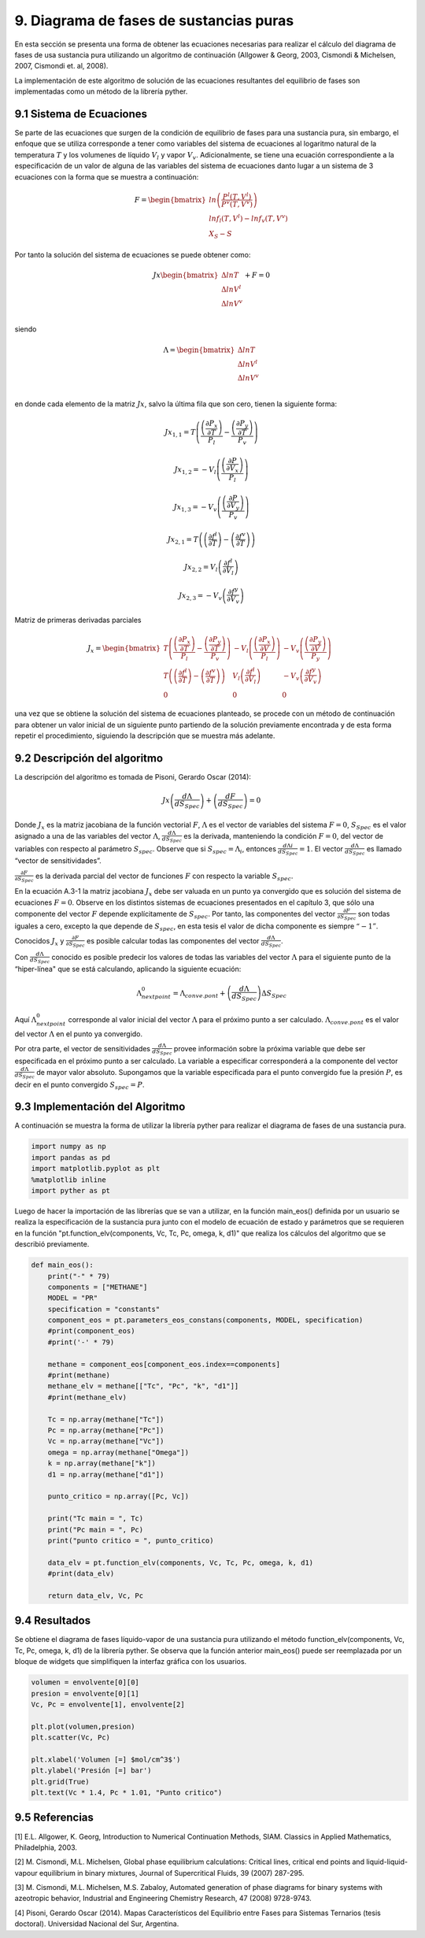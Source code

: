 ****************************************
9. Diagrama de fases de sustancias puras
****************************************

En esta sección se presenta una forma de obtener las ecuaciones
necesarias para realizar el cálculo del diagrama de fases de usa
sustancia pura utilizando un algoritmo de continuación (Allgower &
Georg, 2003, Cismondi & Michelsen, 2007, Cismondi et. al, 2008).

La implementación de este algoritmo de solución de las ecuaciones
resultantes del equilibrio de fases son implementadas como un método de
la librería pyther.

9.1 Sistema de Ecuaciones
-------------------------

Se parte de las ecuaciones que surgen de la condición de equilibrio de
fases para una sustancia pura, sin embargo, el enfoque que se utiliza
corresponde a tener como variables del sistema de ecuaciones al
logaritmo natural de la temperatura :math:`T` y los volumenes de líquido
:math:`V_l` y vapor :math:`V_v`. Adicionalmente, se tiene una ecuación
correspondiente a la especificación de un valor de alguna de las
variables del sistema de ecuaciones danto lugar a un sistema de 3
ecuaciones con la forma que se muestra a continuación:

.. math::

    F = 
   \begin{bmatrix}
   ln \left( \frac{P^l(T, V^l)} {P^v(T, V^v)} \right)\\
   ln f_l(T, V^l) - ln f_v(T, V^v)\\
   X_S - S
   \end{bmatrix}

Por tanto la solución del sistema de ecuaciones se puede obtener como:

.. math::

    Jx 
   \begin{bmatrix}
   \Delta ln T\\
   \Delta ln V^l\\
   \Delta ln V^v\\
   \end{bmatrix}
   + F = 0

siendo

.. math::

    Λ = 
   \begin{bmatrix}
   \Delta ln T\\
   \Delta ln V^l\\
   \Delta ln V^v\\
   \end{bmatrix}

en donde cada elemento de la matriz :math:`Jx`, salvo la última fila que
son cero, tienen la siguiente forma:

.. math::  Jx_{1,1} = T \left( \frac {\left(\frac{\partial P_{x} }{\partial T}\right)} {P_l} - \frac {\left(\frac{\partial P_{y} }{\partial T}\right)} {P_v}  \right) 

.. math::  Jx_{1,2} = -V_l \left( \frac {\left(\frac{\partial P }{\partial V_{x}}\right)} {P_l} \right) 

.. math::  Jx_{1,3} = -V_v \left( \frac {\left(\frac{\partial P }{\partial V_{y}}\right)} {P_v} \right) 

.. math::  Jx_{2,1} = T \left(\left(\frac{\partial f^l } {\partial T} \right) - \left(\frac{\partial f^v } {\partial T} \right) \right) 

.. math::  Jx_{2,2} = V_l \left(\frac{\partial f^l } {\partial V_{l}} \right) 

.. math::  Jx_{2,3} = - V_v \left(\frac{\partial f^y } {\partial V_{v}} \right) 

Matriz de primeras derivadas parciales

.. math::

   J_x =  \begin{bmatrix}
   T \left( \frac {\left(\frac{\partial P_{x} }{\partial T}\right)} {P_l} - \frac {\left(\frac{\partial P_{y} }{\partial T}\right)} {P_v}  \right) & 
   -V_l \left( \frac {\left(\frac{\partial P_{x} }{\partial V}\right)} {P_l} \right) & 
   -V_v \left( \frac {\left(\frac{\partial P_{y} }{\partial V}\right)} {P_y} \right) \\
       T \left(\left(\frac{\partial f^l } {\partial T} \right) - \left(\frac{\partial f^v } {\partial T} \right) \right) & V_l \left(\frac{\partial f^l } {\partial V_{l}} \right) & - V_v \left(\frac{\partial f^y } {\partial V_{v}} \right) &   \\
       0       & 0 & 0 &  
   \end{bmatrix}

una vez que se obtiene la solución del sistema de ecuaciones planteado,
se procede con un método de continuación para obtener un valor inicial
de un siguiente punto partiendo de la solución previamente encontrada y
de esta forma repetir el procedimiento, siguiendo la descripción que se
muestra más adelante.

9.2 Descripción del algoritmo
-----------------------------

La descripción del algoritmo es tomada de Pisoni, Gerardo Oscar (2014):

.. math::  
    
    Jx\left(\frac{dΛ}{dS_{Spec}}\right) + \left(\frac{dF}{dS_{Spec}}\right) = 0 

Donde :math:`J_x` es la matriz jacobiana de la función vectorial
:math:`F`, :math:`Λ` es el vector de variables del sistema :math:`F=0`,
:math:`S_{Spec}` es el valor asignado a una de las variables del vector
:math:`Λ`, :math:`\frac{dΛ}{ dS_{Spec}}` es la derivada, manteniendo la
condición :math:`F=0`, del vector de variables con respecto al parámetro
:math:`S_{spec}`. Observe que si :math:`S_{spec}=Λ_i`, entonces
:math:`\frac{dΛi} {dS_{Spec}} =1`. El vector
:math:`\frac{dΛ}{ dS_{Spec}}` es llamado “vector de sensitividades”.

:math:`\frac{\partial F} {\partial S_{Spec}}` es la derivada parcial del
vector de funciones :math:`F` con respecto la variable :math:`S_{spec}`.

En la ecuación A.3-1 la matriz jacobiana :math:`J_x` debe ser valuada en
un punto ya convergido que es solución del sistema de ecuaciones
:math:`F=0`. Observe en los distintos sistemas de ecuaciones presentados
en el capítulo 3, que sólo una componente del vector :math:`F` depende
explícitamente de :math:`S_{spec}`. Por tanto, las componentes del
vector :math:`\frac{\partial F} {\partial S_{Spec}}` son todas iguales a
cero, excepto la que depende de :math:`S_{spec}`, en esta tesis el valor
de dicha componente es siempre :math:`“-1”`.

Conocidos :math:`J_x` y :math:`\frac{\partial F} {\partial S_{Spec}}` es
posible calcular todas las componentes del vector
:math:`\frac{dΛ}{ dS_{Spec}}`.

Con :math:`\frac{dΛ}{ dS_{Spec}}` conocido es posible predecir los
valores de todas las variables del vector :math:`Λ` para el siguiente
punto de la “hiper-línea" que se está calculando, aplicando la siguiente
ecuación:

.. math::  Λ_{next point}^0  = Λ_{conve. pont} + \left(\frac{dΛ}{dS_{Spec}}\right) \Delta S_{Spec} 

Aquí :math:`Λ_{next point}^0` corresponde al valor inicial del vector
:math:`Λ` para el próximo punto a ser calculado. :math:`Λ_{conve. pont}`
es el valor del vector :math:`Λ` en el punto ya convergido.

Por otra parte, el vector de sensitividades
:math:`\frac{dΛ}{ dS_{Spec}}` provee información sobre la próxima
variable que debe ser especificada en el próximo punto a ser calculado.
La variable a especificar corresponderá a la componente del vector
:math:`\frac{dΛ}{dS_{Spec}}` de mayor valor absoluto. Supongamos que la
variable especificada para el punto convergido fue la presión :math:`P`,
es decir en el punto convergido :math:`S_{spec} = P`.

9.3 Implementación del Algoritmo
--------------------------------

A continuación se muestra la forma de utilizar la librería pyther para
realizar el diagrama de fases de una sustancia pura.

.. code-block:: python

    import numpy as np
    import pandas as pd
    import matplotlib.pyplot as plt
    %matplotlib inline  
    import pyther as pt

Luego de hacer la importación de las librerías que se van a utilizar, en
la función main\_eos() definida por un usuario se realiza la
especificación de la sustancia pura junto con el modelo de ecuación de
estado y parámetros que se requieren en la función
"pt.function\_elv(components, Vc, Tc, Pc, omega, k, d1)" que realiza los
cálculos del algoritmo que se describió previamente.

.. code-block:: python

    def main_eos():
        print("-" * 79)
        components = ["METHANE"]
        MODEL = "PR"
        specification = "constants"
        component_eos = pt.parameters_eos_constans(components, MODEL, specification)
        #print(component_eos)
        #print('-' * 79)
        
        methane = component_eos[component_eos.index==components]
        #print(methane)    
        methane_elv = methane[["Tc", "Pc", "k", "d1"]]
        #print(methane_elv)
        
        Tc = np.array(methane["Tc"])
        Pc = np.array(methane["Pc"])
        Vc = np.array(methane["Vc"])
        omega = np.array(methane["Omega"])
        k = np.array(methane["k"])
        d1 = np.array(methane["d1"])
        
        punto_critico = np.array([Pc, Vc])
        
        print("Tc main = ", Tc)
        print("Pc main = ", Pc)
        print("punto critico = ", punto_critico)
        
        data_elv = pt.function_elv(components, Vc, Tc, Pc, omega, k, d1)
        #print(data_elv)
        
        return data_elv, Vc, Pc

9.4 Resultados
--------------

Se obtiene el diagrama de fases líquido-vapor de una sustancia pura
utilizando el método function\_elv(components, Vc, Tc, Pc, omega, k, d1)
de la librería pyther. Se observa que la función anterior main\_eos()
puede ser reemplazada por un bloque de widgets que simplifiquen la
interfaz gráfica con los usuarios.

.. code-block:: python

    volumen = envolvente[0][0]
    presion = envolvente[0][1]
    Vc, Pc = envolvente[1], envolvente[2]
    
    plt.plot(volumen,presion)
    plt.scatter(Vc, Pc)
    
    plt.xlabel('Volumen [=] $mol/cm^3$')
    plt.ylabel('Presión [=] bar')
    plt.grid(True)
    plt.text(Vc * 1.4, Pc * 1.01, "Punto critico")


.. image:: _static/envolvente_1.png


9.5 Referencias
---------------

[1] E.L. Allgower, K. Georg, Introduction to Numerical Continuation
Methods, SIAM. Classics in Applied Mathematics, Philadelphia, 2003.

[2] M. Cismondi, M.L. Michelsen, Global phase equilibrium calculations:
Critical lines, critical end points and liquid-liquid-vapour equilibrium
in binary mixtures, Journal of Supercritical Fluids, 39 (2007) 287-295.

[3] M. Cismondi, M.L. Michelsen, M.S. Zabaloy, Automated generation of
phase diagrams for binary systems with azeotropic behavior, Industrial
and Engineering Chemistry Research, 47 (2008) 9728-9743.

[4] Pisoni, Gerardo Oscar (2014). Mapas Característicos del Equilibrio
entre Fases para Sistemas Ternarios (tesis doctoral). Universidad
Nacional del Sur, Argentina.
